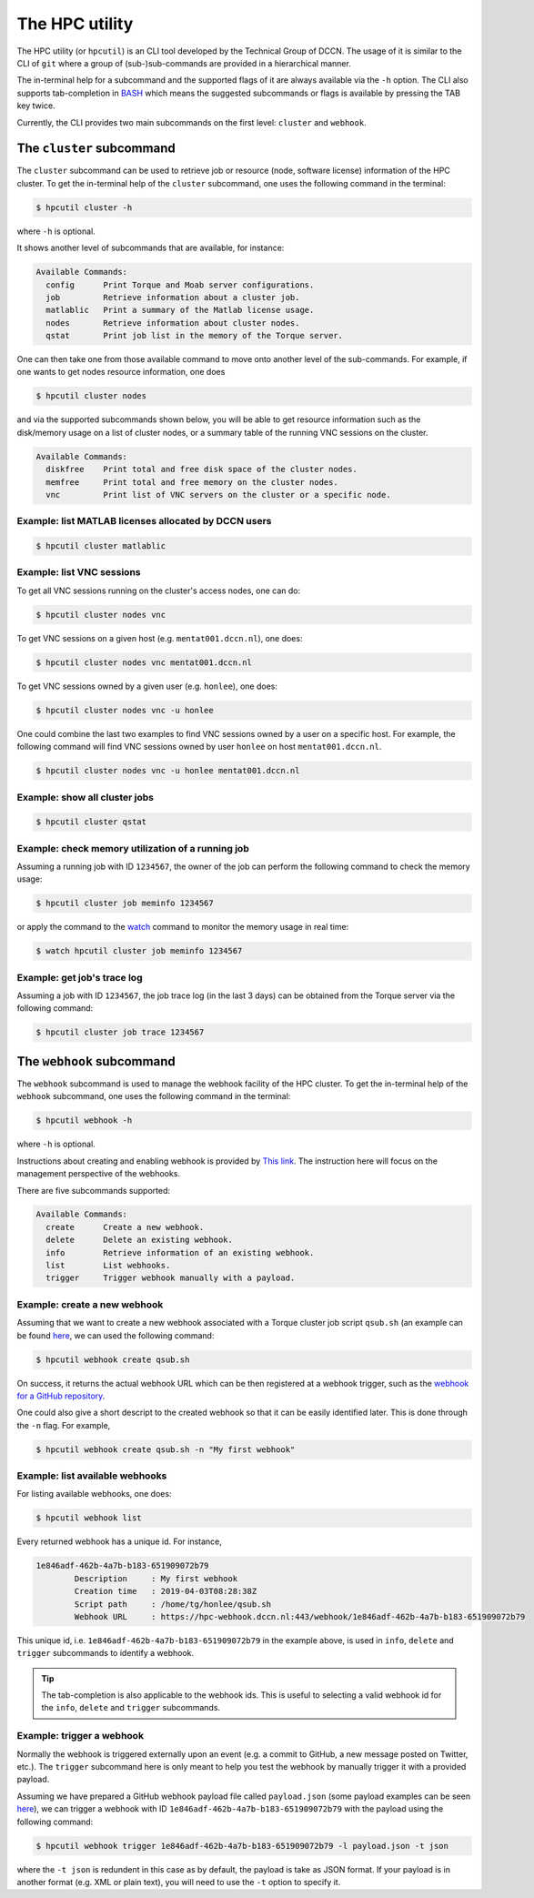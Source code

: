 .. _hpcutil-usage:

The HPC utility
***************

The HPC utility (or ``hpcutil``) is an CLI tool developed by the Technical Group of DCCN. The usage of it is similar to the CLI of ``git`` where a group of (sub-)sub-commands are provided in a hierarchical manner.

The in-terminal help for a subcommand and the supported flags of it are always available via the ``-h`` option.  The CLI also supports tab-completion in `BASH <https://nl.wikipedia.org/wiki/Bash>`_ which means the suggested subcommands or flags is available by pressing the TAB key twice.

Currently, the CLI provides two main subcommands on the first level: ``cluster`` and ``webhook``.

The ``cluster`` subcommand
==========================

The ``cluster`` subcommand can be used to retrieve job or resource (node, software license) information of the HPC cluster.  To get the in-terminal help of the ``cluster`` subcommand, one uses the following command in the terminal:

.. code:: bash

    $ hpcutil cluster -h

where ``-h`` is optional.

It shows another level of subcommands that are available, for instance:

.. code:: bash

    Available Commands:
      config      Print Torque and Moab server configurations.
      job         Retrieve information about a cluster job.
      matlablic   Print a summary of the Matlab license usage.
      nodes       Retrieve information about cluster nodes.
      qstat       Print job list in the memory of the Torque server.

One can then take one from those available command to move onto another level of the sub-commands.  For example, if one wants to get nodes resource information, one does

.. code:: bash

    $ hpcutil cluster nodes

and via the supported subcommands shown below, you will be able to get resource information such as the disk/memory usage on a list of cluster nodes, or a summary table of the running VNC sessions on the cluster. 

.. code:: bash

    Available Commands:
      diskfree    Print total and free disk space of the cluster nodes.
      memfree     Print total and free memory on the cluster nodes.
      vnc         Print list of VNC servers on the cluster or a specific node.

Example: list MATLAB licenses allocated by DCCN users
-----------------------------------------------------

.. code:: bash

    $ hpcutil cluster matlablic

Example: list VNC sessions
--------------------------

To get all VNC sessions running on the cluster's access nodes, one can do:

.. code:: bash

    $ hpcutil cluster nodes vnc

To get VNC sessions on a given host (e.g. ``mentat001.dccn.nl``), one does:

.. code:: bash

    $ hpcutil cluster nodes vnc mentat001.dccn.nl

To get VNC sessions owned by a given user (e.g. ``honlee``), one does:

.. code:: bash

    $ hpcutil cluster nodes vnc -u honlee

One could combine the last two examples to find VNC sessions owned by a user on a specific host.  For example, the following command will find VNC sessions owned by user ``honlee`` on host ``mentat001.dccn.nl``.

.. code:: bash

    $ hpcutil cluster nodes vnc -u honlee mentat001.dccn.nl


Example: show all cluster jobs
------------------------------

.. code:: bash

    $ hpcutil cluster qstat

Example: check memory utilization of a running job
--------------------------------------------------

Assuming a running job with ID ``1234567``, the owner of the job can perform the following command to check the memory usage:

.. code:: bash

    $ hpcutil cluster job meminfo 1234567
    
or apply the command to the `watch <https://linux.die.net/man/1/watch>`_ command to monitor the memory usage in real time:

.. code:: bash

    $ watch hpcutil cluster job meminfo 1234567

Example: get job's trace log
----------------------------

Assuming a job with ID ``1234567``, the job trace log (in the last 3 days) can be obtained from the Torque server via the following command:

.. code:: bash

    $ hpcutil cluster job trace 1234567

The ``webhook`` subcommand
==========================

The ``webhook`` subcommand is used to manage the webhook facility of the HPC cluster.  To get the in-terminal help of the ``webhook`` subcommand, one uses the following command in the terminal:

.. code:: bash

    $ hpcutil webhook -h

where ``-h`` is optional.

Instructions about creating and enabling webhook is provided by `This link <https://github.com/Donders-Institute/hpc-webhook/blob/master/docs/instructions.md>`_. The instruction here will focus on the management perspective of the webhooks.

There are five subcommands supported:

.. code:: bash

    Available Commands:
      create      Create a new webhook.
      delete      Delete an existing webhook.
      info        Retrieve information of an existing webhook.
      list        List webhooks.
      trigger     Trigger webhook manually with a payload.
      
Example: create a new webhook
-----------------------------

Assuming that we want to create a new webhook associated with a Torque cluster job script ``qsub.sh`` (an example can be found `here <https://github.com/Donders-Institute/hpc-webhook/blob/master/test/data/qsub.sh>`_, we can used the following command:

.. code:: bash

    $ hpcutil webhook create qsub.sh
    
On success, it returns the actual webhook URL which can be then registered at a webhook trigger, such as the `webhook for a GitHub repository <https://developer.github.com/webhooks/>`_.

One could also give a short descript to the created webhook so that it can be easily identified later.  This is done through the ``-n`` flag.  For example,

.. code:: bash

    $ hpcutil webhook create qsub.sh -n "My first webhook"
    
Example: list available webhooks
--------------------------------

For listing available webhooks, one does:

.. code:: bash

    $ hpcutil webhook list
    
Every returned webhook has a unique id. For instance,

.. code::

    1e846adf-462b-4a7b-b183-651909072b79
	    Description     : My first webhook
	    Creation time   : 2019-04-03T08:28:38Z
	    Script path     : /home/tg/honlee/qsub.sh
	    Webhook URL     : https://hpc-webhook.dccn.nl:443/webhook/1e846adf-462b-4a7b-b183-651909072b79

This unique id, i.e. ``1e846adf-462b-4a7b-b183-651909072b79`` in the example above, is used in ``info``, ``delete`` and ``trigger`` subcommands to identify a webhook.

.. tip::

    The tab-completion is also applicable to the webhook ids.  This is useful to selecting a valid webhook id for the ``info``, ``delete`` and ``trigger`` subcommands.
    
Example: trigger a webhook
--------------------------

Normally the webhook is triggered externally upon an event (e.g. a commit to GitHub, a new message posted on Twitter, etc.).  The ``trigger`` subcommand here is only meant to help you test the webhook by manually trigger it with a provided payload.

Assuming we have prepared a GitHub webhook payload file called ``payload.json`` (some payload examples can be seen `here <https://github.com/Donders-Institute/hpc-webhook/tree/master/test/data>`_), we can trigger a webhook with ID ``1e846adf-462b-4a7b-b183-651909072b79`` with the payload using the following command:

.. code:: bash

    $ hpcutil webhook trigger 1e846adf-462b-4a7b-b183-651909072b79 -l payload.json -t json
    
where the ``-t json`` is redundent in this case as by default, the payload is take as JSON format.  If your payload is in another format (e.g. XML or plain text), you will need to use the ``-t`` option to specify it.
